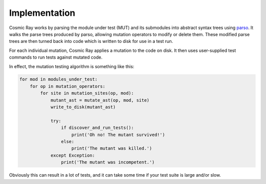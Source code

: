 Implementation
==============

Cosmic Ray works by parsing the module under test (MUT) and its submodules into
abstract syntax trees using `parso <https://github.com/davidhalter/parso>`_. It
walks the parse trees produced by parso, allowing mutation operators to modify
or delete them. These modified parse trees are then turned back into code which
is written to disk for use in a test run.

For each individual mutation, Cosmic Ray applies a mutation to the code on disk.
It then uses user-supplied test commands to run tests against mutated code.

In effect, the mutation testing algorithm is something like this:

.. code:: python

    for mod in modules_under_test:
        for op in mutation_operators:
            for site in mutation_sites(op, mod):
                mutant_ast = mutate_ast(op, mod, site)
                write_to_disk(mutant_ast)

                try:
                    if discover_and_run_tests():
                        print('Oh no! The mutant survived!')
                    else:
                        print('The mutant was killed.')
                except Exception:
                    print('The mutant was incompetent.')

Obviously this can result in a lot of tests, and it can take some time
if your test suite is large and/or slow.
